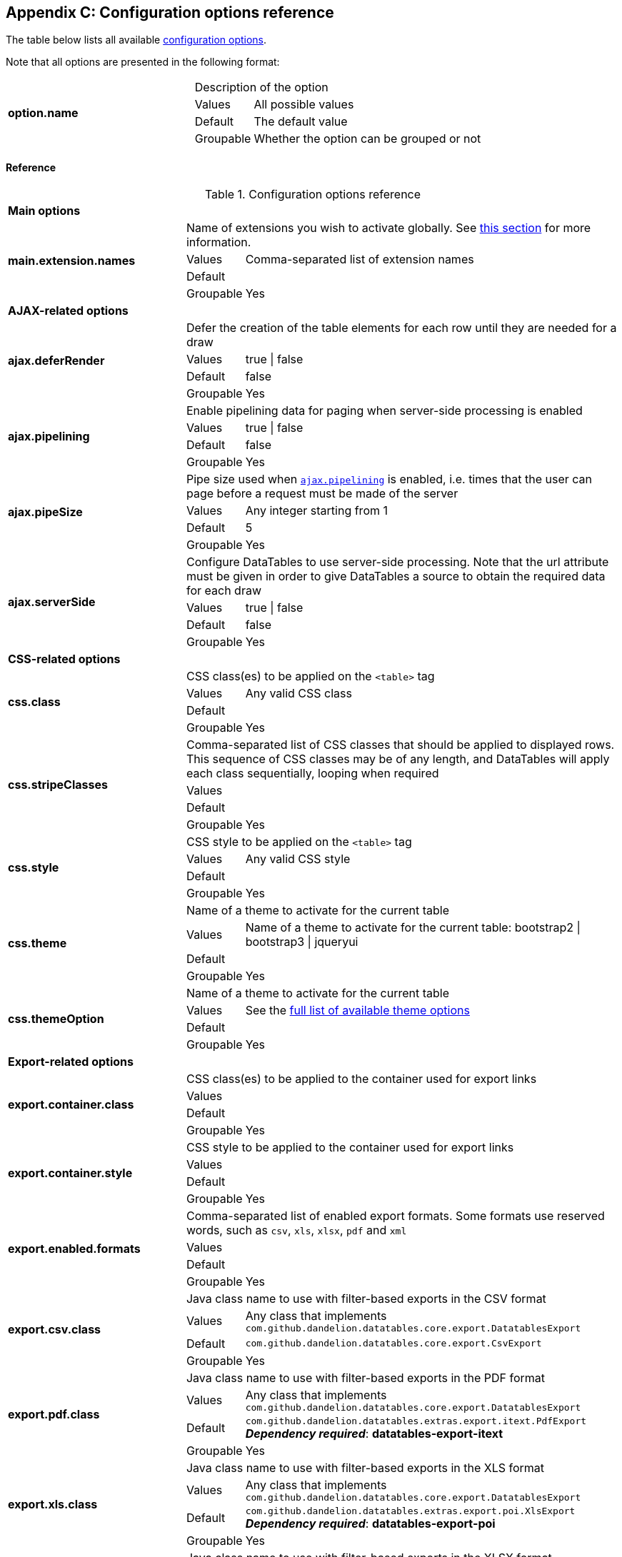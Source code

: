 == Appendix C: Configuration options reference

The table below lists all available <<11-configuration-options, configuration options>>.

Note that all options are presented in the following format:

[cols="31,5,62"]
|===
.4+|*option.name*
2+|Description of the option

|Values
|All possible values

|Default
|The default value

|Groupable
|Whether the option can be grouped or not
|===

[discrete]
==== Reference

.Configuration options reference
[cols="31,5,62"]
|===

3+|*Main options*

.4+|[[opt-main.extension.names]]*main.extension.names*
2+|Name of extensions you wish to activate globally. See <<13-3-activating-your-own-extension, this section>> for more information.

|Values
|Comma-separated list of extension names

|Default
|

|Groupable
|Yes

3+|*AJAX-related options*

.4+|[[opt-ajax.deferRender]]*ajax.deferRender*
2+|Defer the creation of the table elements for each row until they are needed for a draw

|Values
|true \| false

|Default
|false

|Groupable
|Yes

.4+|[[opt-ajax.pipelining]]*ajax.pipelining*
2+|Enable pipelining data for paging when server-side processing is enabled

|Values
|true \| false

|Default
|false

|Groupable
|Yes

.4+|[[opt-ajax.pipeSize]]*ajax.pipeSize*
2+|Pipe size used when <<opt-ajax.pipelining, `ajax.pipelining`>> is enabled, i.e. times that the user can page before a request must be made of the server

|Values
|Any integer starting from 1

|Default
|5

|Groupable
|Yes

.4+|[[opt-ajax.serverSide]]*ajax.serverSide*
2+|Configure DataTables to use server-side processing. Note that the url attribute must be given in order to give DataTables a source to obtain the required data for each draw

|Values
|true \| false

|Default
|false

|Groupable
|Yes

3+|*CSS-related options*

.4+|[[opt-css.class]]*css.class*
2+|CSS class(es) to be applied on the `<table>` tag

 |Values
|Any valid CSS class

|Default
|

|Groupable
|Yes

.4+|[[opt-css.stripeClasses]]*css.stripeClasses*
2+|Comma-separated list of CSS classes that should be applied to displayed rows. This sequence of CSS classes may be of any length, and DataTables will apply each class sequentially, looping when required

|Values
|

|Default
|

|Groupable
|Yes

.4+|[[opt-css.style]]*css.style*
2+|CSS style to be applied on the `<table>` tag

|Values
|Any valid CSS style

|Default
|

|Groupable
|Yes

.4+|[[opt-css.theme]]*css.theme*
2+|Name of a theme to activate for the current table

|Values
|Name of a theme to activate for the current table: bootstrap2 \| bootstrap3 \| jqueryui

|Default
|

|Groupable
|Yes

.4+|[[opt-css.themeOption]]*css.themeOption*
2+|Name of a theme to activate for the current table

|Values
|See the <<5-3-3-2-available-theme-options, full list of available theme options>>

|Default
|

|Groupable
|Yes

3+|*Export-related options*

.4+|[[opt-export.container.class]]*export.container.class*
2+|CSS class(es) to be applied to the container used for export links

|Values
|

|Default
|

|Groupable
|Yes

.4+|[[opt-export.container.style]]*export.container.style*
2+|CSS style to be applied to the container used for export links

|Values
|

|Default
|

|Groupable
|Yes

.4+|[[opt-export.enabled.formats]]*export.enabled.formats*
2+|Comma-separated list of enabled export formats. Some formats use reserved words, such as `csv`, `xls`, `xlsx`, `pdf` and `xml`

|Values
|

|Default
|

|Groupable
|Yes


.4+|[[opt-export.csv.class]]*export.csv.class*
2+|Java class name to use with filter-based exports in the CSV format

|Values
|Any class that implements `com.github.dandelion.datatables.core.export.DatatablesExport`

|Default
|`com.github.dandelion.datatables.core.export.CsvExport`

|Groupable
|Yes

.4+|[[opt-export.pdf.class]]*export.pdf.class*
2+|Java class name to use with filter-based exports in the PDF format

|Values
|Any class that implements `com.github.dandelion.datatables.core.export.DatatablesExport`

|Default
|`com.github.dandelion.datatables.extras.export.itext.PdfExport` 
*_Dependency required_*: *datatables-export-itext* 

|Groupable
|Yes

.4+|[[opt-export.xls.class]]*export.xls.class*
2+|Java class name to use with filter-based exports in the XLS format

|Values
|Any class that implements `com.github.dandelion.datatables.core.export.DatatablesExport`

|Default
|`com.github.dandelion.datatables.extras.export.poi.XlsExport` 
*_Dependency required_*: *datatables-export-poi* 

|Groupable
|Yes

.4+|[[opt-export.xlsx.class]]*export.xlsx.class*
2+|Java class name to use with filter-based exports in the XLSX format

|Values
|Any class that implements `com.github.dandelion.datatables.core.export.DatatablesExport`

|Default
|`com.github.dandelion.datatables.extras.export.poi.XlsxExport` 
*_Dependency required_*: *datatables-export-poi-ooxml* 

|Groupable
|Yes

.4+|[[opt-export.xml.class]]*export.xml.class*
2+|Java class name to use with filter-based exports in the XML format

|Values
|Any class that implements `com.github.dandelion.datatables.core.export.DatatablesExport`

|Default
|`com.github.dandelion.datatablescore.export.XmlExport` 

|Groupable
|Yes

3+|*Feature-related options*

.4+|[[opt-feature.appear]]*feature.appear*
2+|Display mode used when the table has finished loading and must appear in the page. A duration can be set (in milliseconds) if the display mode is set to fadein

|Values
|block \| fadein[,duration]

|Default
|fadein 

|Groupable
|Yes

.4+|[[opt-feature.autoWidth]]*feature.autoWidth*
2+|Enable or disable automatic column width calculation

|Values
|true \| false

|Default
|true

|Groupable
|Yes

.4+|[[opt-feature.displayLength]]*feature.displayLength*
2+|Number of rows to display on a single page when using pagination

|Values
|Any integer

|Default
|10

|Groupable
|Yes

.4+|[[opt-feature.dom]]*feature.dom*
2+|Allows you to specify exactly where in the DOM you want DataTables to inject the various controls it adds to the page (for example you might want the pagination controls at the top of the table)

|Values
|

|Default
|lfrtip

|Groupable
|Yes

.4+|[[opt-feature.filterable]]*feature.filterable*
2+|Enable or disable global filtering of data

|Values
|true \| false

|Default
|true

|Groupable
|Yes

.4+|[[opt-feature.filterClearSelector]]*feature.filterClearSelector*
2+|https://api.jquery.com/category/selectors/[jQuery selector] targeting the element on which a 'click' event will be bound to trigger the clearing of all filter elements

|Values
|Any https://api.jquery.com/category/selectors/[jQuery selector]

|Default
|

|Groupable
|Yes

.4+|[[opt-feature.filterDelay]]*feature.filterDelay*
2+|Delay (in milliseconds) to be used before the AJAX call is performed to obtain data

|Values
|Any integer (ms)

|Default
|500ms

|Groupable
|Yes

.4+|[[opt-feature.filterPlaceHolder]]*feature.filterPlaceHolder*
2+|Placeholder used to hold the individual column filtering elements

|Values
|header \| footer \| none

|Default
|footer

|Groupable
|Yes

.4+|[[opt-feature.filterSelector]]*feature.filterSelector*
2+|https://api.jquery.com/category/selectors/[jQuery selector] targeting the element on which a 'click' event will be bound to trigger the filtering

|Values
|Any https://api.jquery.com/category/selectors/[jQuery selector]

|Default
|

|Groupable
|Yes

.4+|[[opt-feature.info]]*feature.info*
2+|Enable or disable the table information display. This shows information about the data that is currently visible on the page, including information about filtered data if that action is being performed

|Values
|true \| false

|Default
|true

|Groupable
|Yes

.4+|[[opt-feature.jQueryUi]]*feature.jQueryUi*
2+|Enable jQuery UI ThemeRoller support

|Values
|true \| false

|Default
|false

|Groupable
|Yes

.4+|[[opt-feature.lengthChange]]*feature.lengthChange*
2+|If pageable is set to true, allows the end user to select the size of a formatted page from a select menu (sizes are 10, 25, 50 and 100)

|Values
|true \| false

|Default
|true

|Groupable
|Yes

.4+|[[opt-feature.lengthMenu]]*feature.lengthMenu*
2+|Specify the entries in the length drop down menu that DataTables show when pagination is enabled

|Values
|

|Default
|10,25,50,100

|Groupable
|Yes

.4+|[[opt-feature.pageable]]*feature.pageable*
2+|Enable or disable pagination

|Values
|true \| false

|Default
|true

|Groupable
|Yes

.4+|[[opt-feature.pagingType]]*feature.pagingType*
2+|Name of the pagination interaction methods which present different page controls to the end user

|Values
|simple \| simple_numbers \| full \| full_numbers \| bootstrap \| scrolling \| input \| listbox \| extJs \| bootstrap_simple \| bootstrap_full_numbers

|Default
|simple

|Groupable
|Yes

.4+|[[opt-feature.processing]]*feature.processing*
2+|Enable or disable the display of a 'processing' indicator when the table is being processed (e.g. a sort). This is particularly useful for tables with large amounts of data where it can take a noticeable amount of time to sort the entries

|Values
|true \| false

|Default
|true

|Groupable
|Yes

.4+|[[opt-feature.scrollCollapse]]*feature.scrollCollapse*
2+|When vertical (y) scrolling is enabled, DataTables will force the height of the table's viewport to the given height at all times (useful for layout). However, this can look odd when filtering data down to a small data set, and the footer is left "floating" further down. This parameter (when enabled) will cause DataTables to collapse the table's viewport down when the result set will fit within the given Y height

|Values
|true \| false

|Default
|false

|Groupable
|Yes

.4+|[[opt-feature.scrollX]]*feature.scrollX*
2+|Enable horizontal scrolling. When a table is too wide to fit into a certain layout, or you have a large number of columns in the table, you can enable x-scrolling to show the table in a viewport, which can be scrolled

|Values
|Any CSS unit, or a number (in which case it will be treated as a pixel measurement)

|Default
|Empty string, i.e. disabled

|Groupable
|Yes

.4+|[[opt-feature.scrollXInner]]*feature.scrollXInner*
2+|Use more width than it might otherwise do when x-scrolling is enabled

|Values
|

|Default
|

|Groupable
|Yes

.4+|[[opt-feature.scrollY]]*feature.scrollY*
2+|Enable vertical scrolling. Vertical scrolling will constrain the DataTable to the given height, and enable scrolling for any data which overflows the current viewport. This can be used as an alternative to paging to display a lot of data in a small area (although paging and scrolling can both be enabled at the same time)

|Values
|Any CSS unit, or a number (in which case it will be treated as a pixel measurement)

|Default
|Empty string, i.e. disabled

|Groupable
|Yes

.4+|[[opt-feature.sortable]]*feature.sortable*
2+|Enable or disable sorting of columns

|Values
|true \| false

|Default
|true

|Groupable
|Yes

.4+|[[opt-feature.stateSave]]*feature.stateSave*
2+|When enabled a cookie will be used to save table display information such as pagination information, display length, filtering and sorting. As such when the end user reloads the page the display display will match what thy had previously set up

|Values
|true \| false

|Default
|false

|Groupable
|Yes

3+|*I18N-related options*

.4+|[[opt-i18n.locale.resolver]]*i18n.locale.resolver*
2+|Class in charge of resolving locale

|Values
|Any class implementing `com.github.dandelion.datatables.core.i18n.LocaleResolver`

|Default
|`com.github.dandelion.datatables.core.i18n.StandardLocaleResolver`

|Groupable
|No

.4+|[[opt-i18n.message.resolver]]*i18n.message.resolver*
2+|Class in charge of looking up properties in a resource bundle

|Values
|Any class implementing `com.github.dandelion.datatables.core.i18n.MessageResolver`

|Default
|`com.github.dandelion.datatables.jsp.i18n.JstlMessageResolver` if the JSTL Jar is present in the classpath

|Groupable
|No

.4+|[[opt-i18n.msg.aria.sortasc]]*i18n.msg.aria.sortasc*
2+|ARIA label that is added to the table headers when the column may be sorted ascending by activing the column (click or return when focused). Note that the column header is prefixed to this string

|Values
|

|Default
|": activate to sort column ascending"

|Groupable
|Yes

.4+|[[opt-i18n.msg.aria.sortdesc]]*i18n.msg.aria.sortdesc*
2+|ARIA label that is added to the table headers when the column may be sorted descending by activing the column (click or return when focused). Note that the column header is prefixed to this string

|Values
|

|Default
|": activate to sort column descending"

|Groupable
|Yes

.4+|[[opt-i18n.msg.emptytable]]*i18n.msg.emptytable*
2+|This string is shown in preference to msg.zerorecords when the table is empty of data (regardless of filtering). Note that this is an optional parameter - if it is not given, the value of msg.zerorecords will be used instead (either the default or given value)

|Values
|

|Default
|"No data available in table"

|Groupable
|Yes

.4+|[[opt-i18n.msg.info]]*i18n.msg.info*
2+|This string gives information to the end user about the information that is current on display on the page. The START, END and TOTAL variables are all dynamically replaced as the table display updates, and can be freely moved or removed as the language requirements change

|Values
|Any string

|Default
|"Showing _START_ to _END_ of _TOTAL_ entries"

|Groupable
|Yes

.4+|[[opt-i18n.msg.info.empty]]*i18n.msg.info.empty*
2+|Display information string for when the table is empty. Typically the format of this string should match sInfo

|Values
|Any string

|Default
|"Showing 0 to 0 of 0 entries"

|Groupable
|Yes

.4+|[[opt-i18n.msg.info.filtered]]*i18n.msg.info.filtered*
2+|When a user filters the information in a table, this string is appended to the information (sInfo) to give an idea of how strong the filtering is. The variable MAX is dynamically updated

|Values
|Any string

|Default
|"(filtered from _MAX_ total entries)"

|Groupable
|Yes

.4+|[[opt-i18n.msg.info.postfix]]*i18n.msg.info.postfix*
2+|If can be useful to append extra information to the info string at times, and this variable does exactly that. This information will be appended to the sInfo (msg.info.empty and msg.info.filtered in whatever combination they are being used) at all times

|Values
|Any string

|Default
|""

|Groupable
|Yes

.4+|[[opt-i18n.msg.lengthMenu]]*i18n.msg.lengthMenu*
2+|Detail the action that will be taken when the drop down menu for the pagination length option is changed. The 'MENU' variable is replaced with a default select list of 10, 25, 50 and 100, and can be replaced with a custom select box if required

|Values
|Any string

|Default
|"Show _MENU_ entries"

|Groupable
|Yes

.4+|[[opt-i18n.msg.loadingrecords]]*i18n.msg.loadingrecords*
2+|When using Ajax sourced data and during the first draw when DataTables is gathering the data, this message is shown in an empty row in the table to indicate to the end user the data is being loaded. Note that this parameter is not used when loading data by server-side processing, just Ajax sourced data with client-side processing

|Values
|Any string

|Default
|"Loading..."

|Groupable
|Yes

.4+|[[opt-i18n.msg.paginate.first]]*i18n.msg.paginate.first*
2+|Text to use when using the 'full_numbers' type of pagination for the button to take the user to the first page

|Values
|Any string

|Default
|"First"

|Groupable
|Yes

.4+|[[opt-i18n.msg.paginate.last]]*i18n.msg.paginate.last*
2+|Text to use when using the 'full_numbers' type of pagination for the button to take the user to the last page

|Values
|Any string

|Default
|"Last"

|Groupable
|Yes

.4+|[[opt-i18n.msg.paginate.next]]*i18n.msg.paginate.next*
2+|Text to use for the 'next' pagination button (to take the user to the next page)

|Values
|Any string

|Default
|"Next"

|Groupable
|Yes

.4+|[[opt-i18n.msg.paginate.previous]]*i18n.msg.paginate.previous*
2+|Text to use for the 'previous' pagination button (to take the user to the previous page)

|Values
|Any string

|Default
|"Previous"

|Groupable
|Yes

.4+|[[opt-i18n.msg.processing]]*i18n.msg.processing*
2+|Text which is displayed when the table is processing a user action (usually a sort command or similar)

|Values
|Any string

|Default
|"Processing..."

|Groupable
|Yes

.4+|[[opt-i18n.msg.search]]*i18n.msg.search*
2+|Details the actions that will be taken when the user types into the filtering input text box. The variable "INPUT", if used in the string, is replaced with the HTML text box for the filtering input allowing control over where it appears in the string. If "INPUT" is not given then the input box is appended to the string automatically

|Values
|Any string

|Default
|"Search:"

|Groupable
|Yes

.4+|[[opt-i18n.msg.zerorecord]]*i18n.msg.zerorecord*
2+|Text shown inside the table records when the is no information to be displayed after filtering. sEmptyTable is shown when there is simply no information in the table at all (regardless of filtering)

|Values
|Any string

|Default
|"No matching records found"

|Groupable
|Yes

3+|*Plugin-related options*

.4+|[[opt-plugin.fixedOffsetTop]]*plugin.fixedOffsetTop*
2+|(fixedHeader) Offset applied on the top

|Values
|

|Default
|

|Groupable
|Yes

.4+|[[opt-plugin.fixedPosition]]*plugin.fixedPosition*
2+|(fixedHeader) Respectively fix the header, footer, left column, right column

|Values
|top \| bottom \| left \| right

|Default
|top

|Groupable
|Yes
|===
